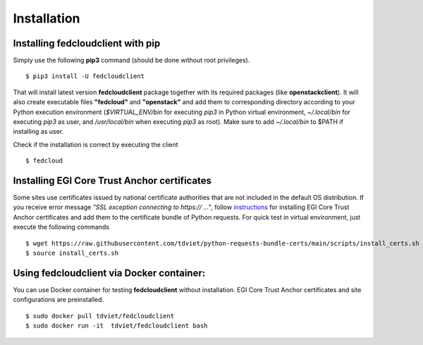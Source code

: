 Installation
============

Installing fedcloudclient with pip
**********************************

Simply use the following **pip3** command (should be done without root privileges).

::

    $ pip3 install -U fedcloudclient

That will install latest version **fedcloudclient** package together with its required packages (like **openstackclient**).
It will also create executable files **"fedcloud"** and **"openstack"** and add them to corresponding directory
according to your Python execution environment (*$VIRTUAL_ENV/bin* for executing *pip3* in Python virtual environment,
*~/.local/bin* for executing *pip3* as user, and */usr/local/bin* when executing *pip3* as root). Make sure to
add *~/.local/bin* to $PATH if installing as user.

Check if the installation is correct by executing the client

::

    $ fedcloud

Installing EGI Core Trust Anchor certificates
*********************************************

Some sites use certificates issued by national certificate authorities that are not included in the default
OS distribution. If you receive error message *"SSL exception connecting to https:// ..."*, follow `instructions <https://github.com/tdviet/python-requests-bundle-certs/blob/main/docs/Install_certificates.md>`_
for installing EGI Core Trust Anchor certificates and add them to the certificate bundle of Python requests. For quick
test in virtual environment, just execute the following commands

::

    $ wget https://raw.githubusercontent.com/tdviet/python-requests-bundle-certs/main/scripts/install_certs.sh
    $ source install_certs.sh

Using fedcloudclient via Docker container:
******************************************

You can use Docker container for testing **fedcloudclient** without installation. EGI Core Trust Anchor certificates
and site configurations are preinstalled.

::

    $ sudo docker pull tdviet/fedcloudclient
    $ sudo docker run -it  tdviet/fedcloudclient bash



